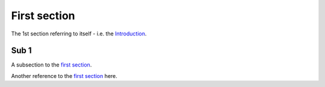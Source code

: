 .. _Introduction:

First section
=============

The 1st section referring to itself - i.e. the Introduction_.

.. _Subsection One:

Sub 1
-----

A subsection to the `first section`_.

Another reference to the `first section`_ here.
